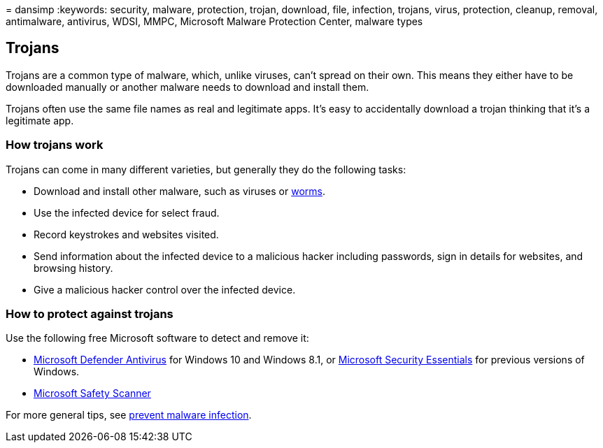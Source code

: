 = 
dansimp
:keywords: security, malware, protection, trojan, download, file,
infection, trojans, virus, protection, cleanup, removal, antimalware,
antivirus, WDSI, MMPC, Microsoft Malware Protection Center, malware
types

== Trojans

Trojans are a common type of malware, which, unlike viruses, can’t
spread on their own. This means they either have to be downloaded
manually or another malware needs to download and install them.

Trojans often use the same file names as real and legitimate apps. It’s
easy to accidentally download a trojan thinking that it’s a legitimate
app.

=== How trojans work

Trojans can come in many different varieties, but generally they do the
following tasks:

* Download and install other malware, such as viruses or
link:worms-malware.md[worms].
* Use the infected device for select fraud.
* Record keystrokes and websites visited.
* Send information about the infected device to a malicious hacker
including passwords, sign in details for websites, and browsing history.
* Give a malicious hacker control over the infected device.

=== How to protect against trojans

Use the following free Microsoft software to detect and remove it:

* link:/microsoft-365/security/defender-endpoint/microsoft-defender-antivirus-in-windows-10[Microsoft
Defender Antivirus] for Windows 10 and Windows 8.1, or
https://www.microsoft.com/download/details.aspx?id=5201[Microsoft
Security Essentials] for previous versions of Windows.
* link:safety-scanner-download.md[Microsoft Safety Scanner]

For more general tips, see link:prevent-malware-infection.md[prevent
malware infection].

